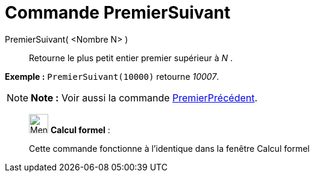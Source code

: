 = Commande PremierSuivant
:page-en: commands/NextPrime
ifdef::env-github[:imagesdir: /fr/modules/ROOT/assets/images]

PremierSuivant( <Nombre N> )::
  Retourne le plus petit entier premier supérieur à _N_ .

[EXAMPLE]
====

*Exemple :* `++PremierSuivant(10000)++` retourne _10007_.

====

[NOTE]
====

*Note :* Voir aussi la commande xref:/commands/PremierPrécédent.adoc[PremierPrécédent].

====

____________________________________________________________

image:32px-Menu_view_cas.svg.png[Menu view cas.svg,width=32,height=32] *Calcul formel* :

Cette commande fonctionne à l'identique dans la fenêtre Calcul formel
